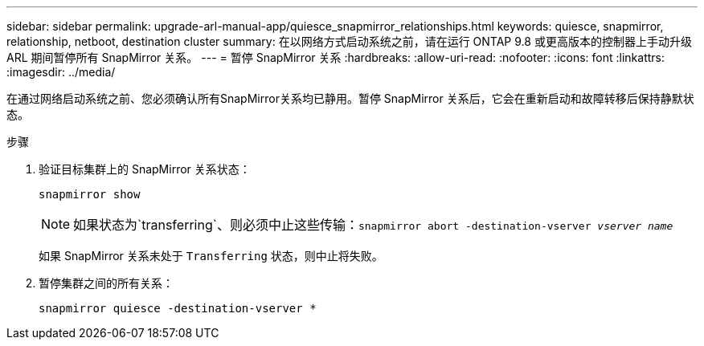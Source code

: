 ---
sidebar: sidebar 
permalink: upgrade-arl-manual-app/quiesce_snapmirror_relationships.html 
keywords: quiesce, snapmirror, relationship, netboot, destination cluster 
summary: 在以网络方式启动系统之前，请在运行 ONTAP 9.8 或更高版本的控制器上手动升级 ARL 期间暂停所有 SnapMirror 关系。 
---
= 暂停 SnapMirror 关系
:hardbreaks:
:allow-uri-read: 
:nofooter: 
:icons: font
:linkattrs: 
:imagesdir: ../media/


[role="lead"]
在通过网络启动系统之前、您必须确认所有SnapMirror关系均已静用。暂停 SnapMirror 关系后，它会在重新启动和故障转移后保持静默状态。

.步骤
. 验证目标集群上的 SnapMirror 关系状态：
+
`snapmirror show`

+

NOTE: 如果状态为`transferring`、则必须中止这些传输：`snapmirror abort -destination-vserver _vserver name_`

+
如果 SnapMirror 关系未处于 `Transferring` 状态，则中止将失败。

. 暂停集群之间的所有关系：
+
`snapmirror quiesce -destination-vserver *`


